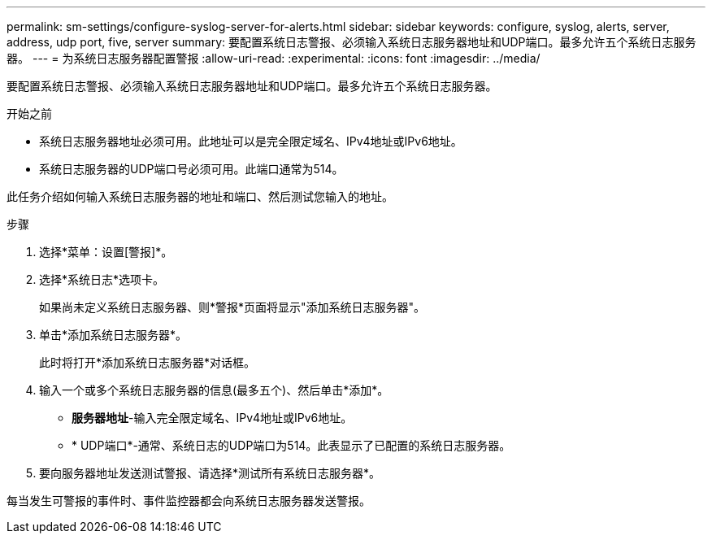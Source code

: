 ---
permalink: sm-settings/configure-syslog-server-for-alerts.html 
sidebar: sidebar 
keywords: configure, syslog, alerts, server, address, udp port, five, server 
summary: 要配置系统日志警报、必须输入系统日志服务器地址和UDP端口。最多允许五个系统日志服务器。 
---
= 为系统日志服务器配置警报
:allow-uri-read: 
:experimental: 
:icons: font
:imagesdir: ../media/


[role="lead"]
要配置系统日志警报、必须输入系统日志服务器地址和UDP端口。最多允许五个系统日志服务器。

.开始之前
* 系统日志服务器地址必须可用。此地址可以是完全限定域名、IPv4地址或IPv6地址。
* 系统日志服务器的UDP端口号必须可用。此端口通常为514。


此任务介绍如何输入系统日志服务器的地址和端口、然后测试您输入的地址。

.步骤
. 选择*菜单：设置[警报]*。
. 选择*系统日志*选项卡。
+
如果尚未定义系统日志服务器、则*警报*页面将显示"添加系统日志服务器"。

. 单击*添加系统日志服务器*。
+
此时将打开*添加系统日志服务器*对话框。

. 输入一个或多个系统日志服务器的信息(最多五个)、然后单击*添加*。
+
** *服务器地址*-输入完全限定域名、IPv4地址或IPv6地址。
** * UDP端口*-通常、系统日志的UDP端口为514。此表显示了已配置的系统日志服务器。


. 要向服务器地址发送测试警报、请选择*测试所有系统日志服务器*。


每当发生可警报的事件时、事件监控器都会向系统日志服务器发送警报。
